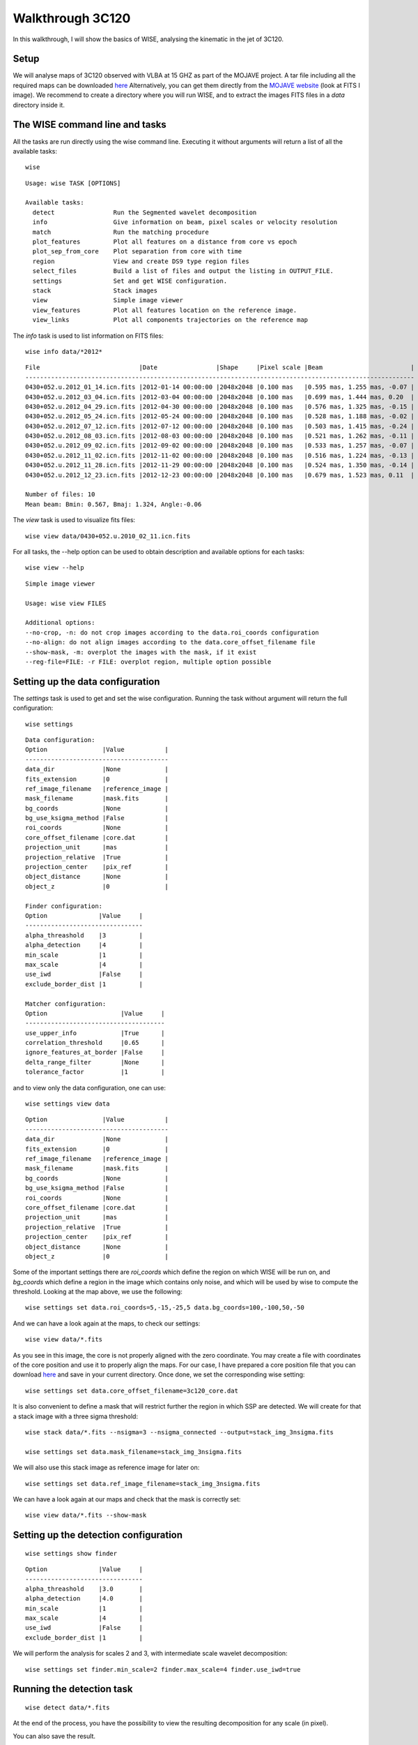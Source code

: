 Walkthrough 3C120
=================

In this walkthrough, I will show the basics of WISE, analysing the kinematic in the jet of 3C120.

Setup
-----

We will analyse maps of 3C120 observed with VLBA at 15 GHZ as part of the MOJAVE
project. A tar file including all the required maps can be downloaded `here
<https://drive.google.com/uc?export=download&id=0B0UfRiAdZRJ0OEptcjV3UWFLckE>`_
Alternatively, you can get them directly from the `MOJAVE website
<http://www.physics.purdue.edu/MOJAVE/sourcepages/0430+052.shtml>`_ (look at
FITS I image). We recommend to create a directory where you will run WISE, and
to extract the images FITS files in a *data* directory inside it.


The WISE command line and tasks
-------------------------------

All the tasks are run directly using the wise command line. Executing it without
arguments will return a list of all the available tasks:

::

    wise

::

    Usage: wise TASK [OPTIONS]

    Available tasks: 
      detect                Run the Segmented wavelet decomposition
      info                  Give information on beam, pixel scales or velocity resolution
      match                 Run the matching procedure
      plot_features         Plot all features on a distance from core vs epoch
      plot_sep_from_core    Plot separation from core with time
      region                View and create DS9 type region files
      select_files          Build a list of files and output the listing in OUTPUT_FILE.
      settings              Set and get WISE configuration. 
      stack                 Stack images
      view                  Simple image viewer
      view_features         Plot all features location on the reference image. 
      view_links            Plot all components trajectories on the reference map


The *info* task is used to list information on FITS files:

::

    wise info data/*2012*

::

    File                           |Date                |Shape     |Pixel scale |Beam                        |
    ----------------------------------------------------------------------------------------------------------
    0430+052.u.2012_01_14.icn.fits |2012-01-14 00:00:00 |2048x2048 |0.100 mas   |0.595 mas, 1.255 mas, -0.07 |
    0430+052.u.2012_03_04.icn.fits |2012-03-04 00:00:00 |2048x2048 |0.100 mas   |0.699 mas, 1.444 mas, 0.20  |
    0430+052.u.2012_04_29.icn.fits |2012-04-30 00:00:00 |2048x2048 |0.100 mas   |0.576 mas, 1.325 mas, -0.15 |
    0430+052.u.2012_05_24.icn.fits |2012-05-24 00:00:00 |2048x2048 |0.100 mas   |0.528 mas, 1.188 mas, -0.02 |
    0430+052.u.2012_07_12.icn.fits |2012-07-12 00:00:00 |2048x2048 |0.100 mas   |0.503 mas, 1.415 mas, -0.24 |
    0430+052.u.2012_08_03.icn.fits |2012-08-03 00:00:00 |2048x2048 |0.100 mas   |0.521 mas, 1.262 mas, -0.11 |
    0430+052.u.2012_09_02.icn.fits |2012-09-02 00:00:00 |2048x2048 |0.100 mas   |0.533 mas, 1.257 mas, -0.07 |
    0430+052.u.2012_11_02.icn.fits |2012-11-02 00:00:00 |2048x2048 |0.100 mas   |0.516 mas, 1.224 mas, -0.13 |
    0430+052.u.2012_11_28.icn.fits |2012-11-29 00:00:00 |2048x2048 |0.100 mas   |0.524 mas, 1.350 mas, -0.14 |
    0430+052.u.2012_12_23.icn.fits |2012-12-23 00:00:00 |2048x2048 |0.100 mas   |0.679 mas, 1.523 mas, 0.11  |

    Number of files: 10
    Mean beam: Bmin: 0.567, Bmaj: 1.324, Angle:-0.06

The *view* task is used to visualize fits files:

::

    wise view data/0430+052.u.2010_02_11.icn.fits

.. image:: imgs/3c120/wise_view_full.png
   :width: 500px

For all tasks, the --help option can be used to obtain description and available options for each tasks:

::

    wise view --help 

::

    Simple image viewer

    Usage: wise view FILES

    Additional options:
    --no-crop, -n: do not crop images according to the data.roi_coords configuration
    --no-align: do not align images according to the data.core_offset_filename file
    --show-mask, -m: overplot the images with the mask, if it exist
    --reg-file=FILE: -r FILE: overplot region, multiple option possible


Setting up the data configuration
---------------------------------

The *settings* task is used to get and set the wise configuration. Running the task without argument will return the full configuration:

::

    wise settings

::

    Data configuration:
    Option               |Value           |
    ---------------------------------------
    data_dir             |None            |
    fits_extension       |0               |
    ref_image_filename   |reference_image |
    mask_filename        |mask.fits       |
    bg_coords            |None            |
    bg_use_ksigma_method |False           |
    roi_coords           |None            |
    core_offset_filename |core.dat        |
    projection_unit      |mas             |
    projection_relative  |True            |
    projection_center    |pix_ref         |
    object_distance      |None            |
    object_z             |0               |

    Finder configuration:
    Option              |Value     |
    --------------------------------
    alpha_threashold    |3         |
    alpha_detection     |4         |
    min_scale           |1         |
    max_scale           |4         |
    use_iwd             |False     |
    exclude_border_dist |1         |

    Matcher configuration:
    Option                    |Value     |
    --------------------------------------
    use_upper_info            |True      |
    correlation_threshold     |0.65      |
    ignore_features_at_border |False     |
    delta_range_filter        |None      |
    tolerance_factor          |1         |


and to view only the data configuration, one can use:

::

    wise settings view data


::

    Option               |Value           |
    ---------------------------------------
    data_dir             |None            |
    fits_extension       |0               |
    ref_image_filename   |reference_image |
    mask_filename        |mask.fits       |
    bg_coords            |None            |
    bg_use_ksigma_method |False           |
    roi_coords           |None            |
    core_offset_filename |core.dat        |
    projection_unit      |mas             |
    projection_relative  |True            |
    projection_center    |pix_ref         |
    object_distance      |None            |
    object_z             |0               |


Some of the important settings there are *roi_coords* which define the region on
which WISE will be run on, and *bg_coords* which define a region in the image
which contains only noise, and which will be used by wise to compute the
threshold. Looking at the map above, we use the following:

::

    wise settings set data.roi_coords=5,-15,-25,5 data.bg_coords=100,-100,50,-50

And we can have a look again at the maps, to check our settings:

::

    wise view data/*.fits

.. image:: imgs/3c120/wise_view_after_crop.png
   :width: 500px


As you see in this image, the core is not properly aligned with the zero
coordinate. You may create a file with coordinates of the core position and use
it to properly align the maps. For our case, I have prepared a core position
file that you can download `here <https://drive.google.com/uc?export=download&id=0B0UfRiAdZRJ0TjdwRUZPVVFqV1E>`_ and save in
your current directory. Once done, we set the corresponding wise setting:

::

    wise settings set data.core_offset_filename=3c120_core.dat

It is also convenient to define a mask that will restrict further the region in
which SSP are detected. We will create for that a stack image with a three sigma threshold: 

::

    wise stack data/*.fits --nsigma=3 --nsigma_connected --output=stack_img_3nsigma.fits

    wise settings set data.mask_filename=stack_img_3nsigma.fits

We will also use this stack image as reference image for later on:

::

    wise settings set data.ref_image_filename=stack_img_3nsigma.fits

We can have a look again at our maps and check that the mask is correctly set:

::

    wise view data/*.fits --show-mask


Setting up the detection configuration
--------------------------------------

::

    wise settings show finder

::

    Option              |Value     |
    --------------------------------
    alpha_threashold    |3.0       |
    alpha_detection     |4.0       |
    min_scale           |1         |
    max_scale           |4         |
    use_iwd             |False     |
    exclude_border_dist |1         |


We will perform the analysis for scales 2 and 3, with intermediate scale
wavelet decomposition:

::

    wise settings set finder.min_scale=2 finder.max_scale=4 finder.use_iwd=true


Running the detection task
--------------------------

::

    wise detect data/*.fits

At the end of the process, you have the possibility to view the resulting
decomposition for any scale (in pixel). 

.. image:: imgs/3c120/wise_wds_scales4_8.png
   :width: 800px


You can also save the result.


Different tasks can be used to look at the results. The task *view_features*
is used to plot the locations of each SSP on the reference image.

::

    wise view_features detection_result 8

.. image:: imgs/3c120/wise_view_features_scale8.png
   :width: 500px

The task *plot_features* plot the distance from the core of each feature as a
function of time.

::

    wise plot_features detection_result 4,8,12

.. image:: imgs/3c120/wise_plot_features_scale4_8_12.png
   :width: 500px

Setting up the matching configuration
-------------------------------------
    
::

    wise settings show matcher

::

    Matcher configuration:
    Option                    |Value     |
    --------------------------------------
    use_upper_info            |True      |
    correlation_threshold     |0.65      |
    ignore_features_at_border |False     |
    delta_range_filter        |None      |
    tolerance_factor          |1.0       |

::
    
    wise settings set matcher.tolerance_factor=1.5

We also restrict the range of allowed displacement with. This is done with the command:

::

    wise settings set matcher.delta_range_filter

At the prompt, enter the velocity unit, the direction of the velocity direction
vector, and the velocity restriction in X and Y In our case, the jet is orianted
with an angle of -0.4 radian, which correspond to a direction vector of -0.921, -0.389:

::

    Restrict delta range filter to a region? (Yes/[No]) No
    Velocity unit: mas/year
    Direction vector (default=[1,0]): -0.92106099 -0.38941834              
    Velocity range in X direction: -1 10
    Velocity range in Y direction: -4 4


Running the matching task
-------------------------

::

    wise match data/*.fits

At the end of the process, you have the possibility to view the resulting
matching for any scale (in pixel). 


.. image:: imgs/3c120/wise_displacements_scale8.png
    :width: 500px

You can also save the result.

Several other tasks are also available to view the results.

We can view how the different components evolve as they travel away from
the core:

::

    wise plot_sep_from_core match_result 4

.. image:: imgs/3c120/wise_plot_sep_core_scale4.png
    :width: 500px

We can also do a linear fit to the trajectory:

::

    wise plot_sep_from_core match_result 4 --fit --min-link-size=4 --num

.. image:: imgs/3c120/wise_plot_sep_core_scale4_fit.png
    :width: 500px

::

    Fit result for link 4:26: 2.20 +- 0.07 mas / year
    Fit result for link 4:15: 2.72 +- 0.04 mas / year
    Fit result for link 4:32: 2.12 +- 0.25 mas / year
    Fit result for link 4:3: 0.25 +- 0.47 mas / year
    Fit result for link 4:21: 2.55 +- 0.08 mas / year
    Fit result for link 4:11: 1.84 +- 0.06 mas / year
    Fit result for link 4:10: 2.59 +- 0.04 mas / year
    Fit result for link 4:36: 0.56 +- 0.28 mas / year
    Fit result for link 4:1: -0.02 +- 0.01 mas / year
    Fit result for link 4:2: 2.86 +- 0.09 mas / year
    Fit result for link 4:16: 2.12 +- 0.05 mas / year
    Fit result for link 4:5: 1.78 +- 0.06 mas / year


Finally you can plot the trajectory on the reference image:

::

    wise view_links match_result 4 --min-link-size=4

.. image:: imgs/3c120/wise_view_links_scale4.png
    :width: 500px

